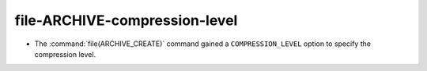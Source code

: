 file-ARCHIVE-compression-level
------------------------------

* The :command:`file(ARCHIVE_CREATE)` command gained a ``COMPRESSION_LEVEL``
  option to specify the compression level.
